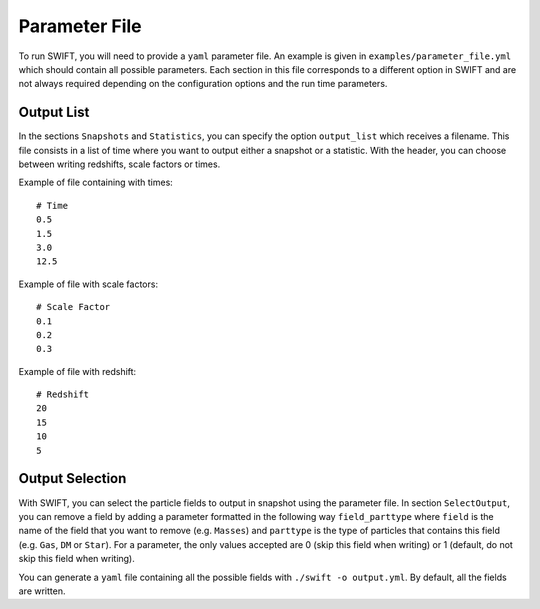 .. Parameter File
   Loic Hausammann, 1 june 2018

.. _Parameter_File_label:

Parameter File
==============

To run SWIFT, you will need to provide a ``yaml`` parameter file.  An example is
given in ``examples/parameter_file.yml`` which should contain all possible
parameters.  Each section in this file corresponds to a different option in
SWIFT and are not always required depending on the configuration options and
the run time parameters.

Output List
~~~~~~~~~~~

In the sections ``Snapshots`` and ``Statistics``, you can specify the option ``output_list``  which receives a filename.
This file consists in a list of time where you want to output either a snapshot or a statistic.
With the header, you can choose between writing redshifts, scale factors or times.

Example of file containing with times:
::
   # Time
   0.5
   1.5
   3.0
   12.5

Example of file with scale factors:
::
   # Scale Factor
   0.1
   0.2
   0.3

Example of file with redshift: 
::
   # Redshift
   20
   15
   10
   5

Output Selection
~~~~~~~~~~~~~~~~

With SWIFT, you can select the particle fields to output in snapshot using the parameter file.
In section ``SelectOutput``, you can remove a field by adding a parameter formatted in the
following way ``field_parttype`` where ``field`` is the name of the field that you
want to remove (e.g. ``Masses``) and ``parttype`` is the type of particles that
contains this field (e.g. ``Gas``, ``DM`` or ``Star``).  For a parameter, the only
values accepted are 0 (skip this field when writing) or 1 (default, do not skip
this field when writing).

You can generate a ``yaml`` file containing all the possible fields with ``./swift -o output.yml``. By default, all the fields are written.
